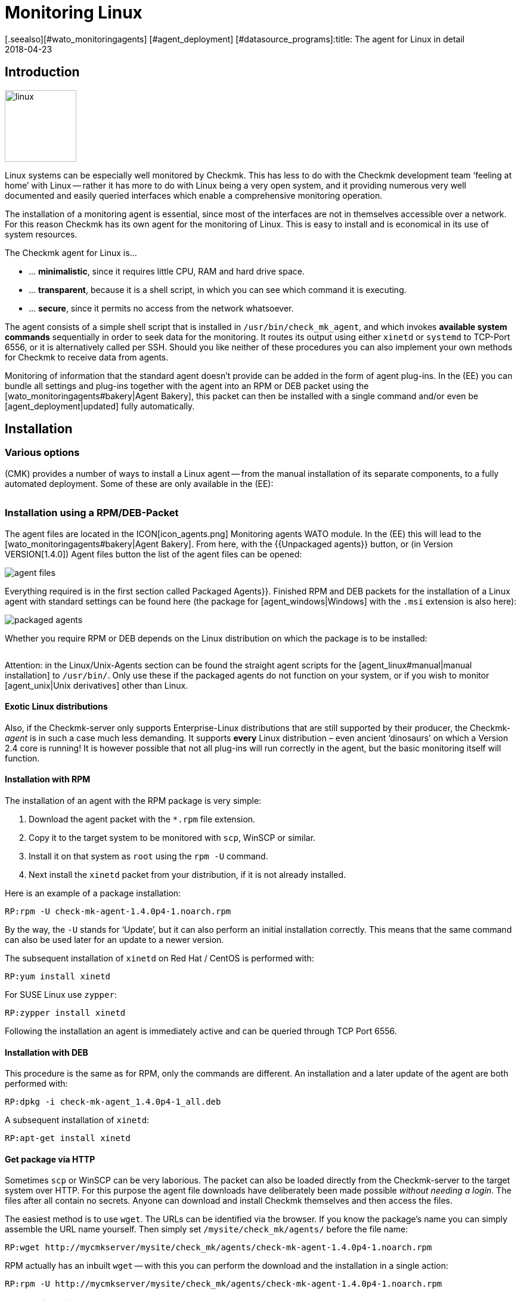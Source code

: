 = Monitoring Linux
:revdate: 2018-04-23
[.seealso][#wato_monitoringagents] [#agent_deployment] [#datasource_programs]:title: The agent for Linux in detail
:description: The Linux Agent is a simple bash script and thus quite transparent. How to use, expand and configure the agent is described here.

== Introduction

image::bilder/linux.png[align=left,width=120]

Linux systems can be especially well monitored by Checkmk. This has less
to do with the Checkmk development team ‘feeling at home’ with Linux --
rather it has more to do with Linux being a very open system, and it
providing numerous very well documented and easily queried interfaces which
enable a comprehensive monitoring operation.

The installation of a monitoring agent is essential, since most of the
interfaces are not in themselves accessible over a network. For this
reason Checkmk has its own agent for the monitoring of Linux. This is easy
to install and is economical in its use of system resources.

The Checkmk agent for Linux is...

* ... *minimalistic*, since it requires little CPU, RAM and hard drive space.
* ... *transparent*, because it is a shell script, in which you can see which command it is executing.
* ... *secure*, since it permits no access from the network whatsoever.

The agent consists of a simple shell script that is installed in
`/usr/bin/check_mk_agent`, and which invokes *available system commands*
sequentially in order to seek data for the monitoring. It routes its output
using either `xinetd` or `systemd` to TCP-Port 6556, or it is
alternatively called per SSH. Should you like neither of these procedures
you can also implement your own methods for Checkmk to receive data from agents.

Monitoring of information that the standard agent doesn’t provide can be added
in the form of agent plug-ins. In the (EE) you can bundle all settings and
plug-ins together with the agent into an RPM or DEB packet using the
[wato_monitoringagents#bakery|Agent Bakery], this packet can then be installed
with a single command and/or even be [agent_deployment|updated] fully automatically.

== Installation

=== Various options

(CMK) provides a number of ways to install a Linux agent -- from the manual
installation of its separate components, to a fully automated deployment.
Some of these are only available in the (EE):

[cols=40,50, options="header"]
|===


|Method
|Description
|CRE
|CEE


|Included as standard RPM/DEB-Packet
|Simple installation of a standard agent with a manual
configuration over configuration files
|X
|X


|RPM/DEB-Packet from the [wato_monitoringagents#bakery|Agent Bakery]
|Configuration via the GUI -- individual configuration of each host is possible
|
|X


|[agent_deployment|automated updates]
|The packet from the agent bakery is initially installed manually or by using a script,
and subsequently from there updated automatically.
|
|X


|Manual installation
|The individual files, without a packet, are copied to the target system and then
`xinetd`, `systemd`, SSH or a user’s own access method are manually installed.
|X
|X

|===

=== Installation using a RPM/DEB-Packet

The agent files are located in the ICON[icon_agents.png]
[.guihints]#Monitoring agents# WATO module. In the (EE) this will lead to the
[wato_monitoringagents#bakery|Agent Bakery]. From here, with the {{Unpackaged agents}}
button, or (in Version VERSION[1.4.0]) [.guihints]#Agent files# button
the list of the agent files can be opened:

image::bilder/agent_files.jpg[]

Everything required is in the first section called [.guihints]#Packaged Agents}}.# 
Finished RPM and DEB packets for the installation of a Linux agent with
standard settings can be found here (the package for [agent_windows|Windows]
with the `.msi` extension is also here):

image::bilder/packaged_agents.png[]


Whether you require RPM or DEB depends on the Linux distribution on which
the package is to be installed:

[cols=10,10, options="header"]
|===



|Packet
|File extension
|For installation on



|RPM
|`.rpm`
|Red Hat Enterprise Linux, Fedora, CentOS, openSUSE, SLES, and derivatives of these



|DEB
|`.deb`
|Debian, Ubuntu, and all other DEB-based distributions

|===


Attention: in the [.guihints]#Linux/Unix-Agents# section can be found the straight agent scripts
for the [agent_linux#manual|manual installation] to `/usr/bin/`.
Only use these if the packaged agents do not function on your system, or if you wish to
monitor [agent_unix|Unix derivatives] other than Linux.

==== Exotic Linux distributions


Also, if the Checkmk-server only supports Enterprise-Linux distributions
that are still supported by their producer, the Checkmk-_agent_ is
in such a case much less demanding. It supports *every* Linux distribution –
even ancient ‘dinosaurs’ on which a Version 2.4 core is running!
It is however possible that not all plug-ins will run correctly in the agent,
but the basic monitoring itself will function.

==== Installation with RPM

The installation of an agent with the RPM package is very simple:


. Download the agent packet with the `*.rpm` file extension.
. Copy it to the target system to be monitored with `scp`, WinSCP or similar.
. Install it on that system as `root` using the `rpm -U` command.
. Next install the `xinetd` packet from your distribution, if it is not already installed.

Here is an example of a package installation:

[source,bash]
----
RP:rpm -U check-mk-agent-1.4.0p4-1.noarch.rpm
----


By the way, the `-U` stands for ‘Update’, but it can also perform an
initial installation correctly. This means that the same command can also be
used later for an update to a newer version.

The subsequent installation of `xinetd` on Red Hat / CentOS is performed with:

[source,bash]
----
RP:yum install xinetd
----

For SUSE Linux use `zypper`:

[source,bash]
----
RP:zypper install xinetd
----


Following the installation an agent is immediately active and can be queried
through TCP Port 6556.


==== Installation with DEB


This procedure is the same as for RPM, only the commands are different.
An installation and a later update of the agent are both performed with:

[source,bash]
----
RP:dpkg -i check-mk-agent_1.4.0p4-1_all.deb
----

A subsequent installation of `xinetd`:

[source,bash]
----
RP:apt-get install xinetd
----

==== Get package via HTTP


Sometimes `scp` or WinSCP can be very laborious. The packet can also be
loaded directly from the Checkmk-server to the target system over HTTP.
For this purpose the agent file downloads have deliberately been made possible
_without needing a login_. The files after all contain no secrets. Anyone can download
and install Checkmk themselves and then access the files.


The easiest method is to use `wget`. The URLs can be identified via the browser.
If you know the package’s name you can simply assemble the URL name yourself.
Then simply set `/mysite/check_mk/agents/` before the file name:

[source,bash]
----
RP:wget http://mycmkserver/mysite/check_mk/agents/check-mk-agent-1.4.0p4-1.noarch.rpm
----


RPM actually has an inbuilt `wget` -- with this you can perform the download and
the installation in a single action:

[source,bash]
----
RP:rpm -U http://mycmkserver/mysite/check_mk/agents/check-mk-agent-1.4.0p4-1.noarch.rpm
----

=== Installation with the Agent-Bakery


[CEE] The (CEE) utilises the [wato_monitoringagents#bakery|Agent-Bakery] via a
WATO-Modul to package individually-customised agents. This process will be
described in the general chapter covering the [wato_monitoringagents|Agents].

Installation of the baked packets is performed exactly as described above.


=== Automatic updates


[CEE] If you use the agent bakery, the agent’s automatic updates can set this up.
This process is described in its [agent_deployment|own article].<br><br>

[#manual]
=== Manual installation


The manual installation of an agent is rarely necessary,
but is not very difficult. As well as the agent files from the site,
you also require the [.guihints]#Linux/Unix agents# selection menu -- here you will find
the [.guihints]#Checkmk Agent for Linux# file:

image::bilder/manual_linux_agents.png[]


Load this file to the target system, and copy it to a directory that is
executable for `root`. `/usr/local/bin/` is very well suited
for this, since it is found in the search path and has been conceived for the
user’s own extensions. Here you can also work directly with `wget`:

[source,bash]
----
RP:cd /usr/local/bin
RP:wget http://mycmkserver/mysite/check_mk/agents/check_mk_agent.linux
RP:mv check_mk_agent.linux check_mk_agent
RP:chmod 755 check_mk_agent
----


Please don’t forget the last two commands -- these remove the `.linux`
file extension and make the file executable. If everything has been done
correctly the agent should now simply be an executable command which will generate its usual output. 
This also works if you are not in `/usr/local/bin`. 
The `|&nbsp;head` truncates everything after the 11th line:

[source,bash]
----
RP:check_mk_agent | head
<<<check_mk>>>
Version: 1.2.8p16
AgentOS: linux
Hostname: mycmkserver
AgentDirectory: /etc/check_mk
DataDirectory: /var/lib/check_mk_agent
SpoolDirectory: /var/lib/check_mk_agent/spool
PluginsDirectory: /usr/lib/check_mk_agent/plugins
LocalDirectory: /usr/lib/check_mk_agent/local
<<<df>>>
----


In the case of a very old distribution which does not recognise the `timeout`
command, load the small program `waitmax` from the agent page and install
it likewise in `/usr/local/bin`. Both `timeout` and `waitmax` perform
the same function -- they force a timeout when executing a program:

[source,bash]
----
RP:timeout --help
Usage: timeout [OPTION] DURATION COMMAND [ARG]...
  or:  timeout [OPTION]
  Start COMMAND, and kill it if still running after DURATION.
----


Waitmax was developed as a Checkmk component at a time when `timeout`
was not widely used. It has almost the same call syntax:

[source,bash]
----
RP:waitmax --help
age: waitmax [-s SIGNUM] MAXTIME PROGRAM [ARGS...]

Execute PROGRAM as a subprocess. If PROGRAM does not exit before MAXTIME
seconds, it will be killed with SIGTERM or an alternative signal.

   -s, --signal SIGNUM   kill with SIGNUM on timeout
   -h, --help            this help
   -V, --version         show version an exit
----


Should you wish to configure or extend the agent, you will need to create
the required directories yourself. The location for the three required
directories is hard coded in variables that begin with `MK_`,
and which will also be provided to the plug-ins over the environment:

[source,bash]
----
RP:grep 'export MK_' check_mk_agent
export MK_LIBDIR="/usr/lib/check_mk_agent"
export MK_CONFDIR="/etc/check_mk"
export MK_VARDIR="/var/lib/check_mk_agent"
----

These three directories should be created (with the standard permissions
755):

[source,bash]
----
RP:mkdir /usr/lib/check_mk_agent /etc/check_mk /var/lib/check_mk_agent
----


Should you want to change the file path, simply edit it in
`/usr/local/bin/check_mk_agent`.


If you fundamentally want to call up the agents over SSH, a configuration for
the `xinetd` is required, you just additionally need the SSH-configuration.
How that is achieved will be described [agent_linux#ssh|below].


The configuration per `xinetd` enables an access of the agent data
via TCP Port 6556, and is the standard method in local networks.
Install the `xinetd` package for this, and create the following file:

./etc/xinetd.d/check_mk_agent

----service check_mk
{
        type           = UNLISTED
        port           = 6556
        socket_type    = stream
        protocol       = tcp
        wait           = no
        user           = root
        server         = /usr/local/bin/check_mk_agent
        only_from      = 10.118.14.5 10.118.14.37
        disable        = no
}
----


Here enter the IP-Address of your Checkmk-server that will be permitted to access
the agent under `only_from`.
Then only an activation is required and the agent will be ready:

[source,bash]
----
RP:/etc/init.d/xinetd reload
----

If you’re using systemd, you should execute the following command instead:

[source,bash]
----
RP:systemctl reload xinetd.service
----

== Testing, and error diagnosis


Once the agent has been installed, the obvious question will surely be how
to test whether everything has been done correctly. All of the possibilities
that are available from the Checkmk-server are
[wato_monitoringagents#diagnostics|described] in the general chapter
on the agents. There are of course further diagnostic possibilities when one
is directly logged into the target system itself.


Since the ‘agent’ is basically nothing more than a simple program that obtains
data from your system and outputs it as loosely-formated text, you can also
invoke it as a program, and in fact do so quite easily:

[source,bash]
----
RP:check_mk_agent
<<<check_mk>>>
Version: 1.2.8p16
AgentOS: linux
Hostname: myhost123
AgentDirectory: /etc/check_mk
DataDirectory: /var/lib/check_mk_agent
SpoolDirectory: /var/lib/check_mk_agent/spool
PluginsDirectory: /usr/lib/check_mk_agent/plugins
LocalDirectory: /usr/lib/check_mk_agent/local
<<<df>>>
udev              devtmpfs     8155492         4   8155488       1% /dev
tmpfs             tmpfs        1634036      1204   1632832       1% /run
/dev/sda5         ext4       226298268 176973752  37806104      83% /
none              tmpfs              4         0         4       0% /sys/fs/cgroup
----


Because the output can be rather long, `less` can also be very practical
here (you can quit it with the 'Q'-key):

[source,bash]
----
RP:check_mk_agent | less
----


This output does not of course prove whether the agent is also accessible over
the network. But in this way it can be tested whether all of the desired data
is present in the output.


Incidentally -- it is not essential to be `root` to be able to invoke
the agent, however it is possible that the output could be missing some information
which requires `root`-permissions to obtain
(e.g., multipath information and the output from `ethtool`).

==== Debug mode


So that possible erroneus outputs from defective plug-ins or commands do not
‘corrupt’ the real production data, as a matter of principle the agent suppresses
the standard error channel. If one is looking for a specific problem this can be
reactivated by invoking the agent with a special debug mode. This is done
with the `-d` option.
In so doing all of the shell commands which the agent executes will be output.


So that you can work with `less` here, the standard output and error
channels must be combined with `2>&1`:

[source,bash]
----
RP:check_mk_agent -d 2>&1 | less
----

[#mrpe]
== Integration of classic check plug-ins

=== Executing plug-ins over MRPE


If you have migrated your monitoring from a Nagios-based solution to Checkmk,
it cannot be ruled out that you have existing check plug-ins of a standard form
for which no counterpart in Checkmk (yet) exists. In most cases these will be
self-written plug-ins in Perl or Shell.


The Checkmk-agent offers a simple mechanism that enables such plug-ins still
to be used: _MK’s Remote Plugin Executor_ or _MRPE_ for short.
The name is intentionally an analogy to _NRPE_ in Nagios, for which it
performs the same function.


The MRPE is integral in agents and is configured with a simple text file
which you yourself can save in `/etc/check_mk/mrpe.cfg`.
In this file enter one plug-in call per line -- together with the name that
(CMK) should use for the service that is to be automatically created.
Here is an example:

./etc/check_mk/mrpe.cfg

----Foo_Application /usr/local/bin/check_foo -w 60 -c 80
Bar_Extender /usr/local/bin/check_bar -s -X -w 4:5
----


If the agent is allowed to run locally, for each plug-in a new section will be
found with the title `&lt;&lt;&lt;mrpe&gt;&gt;&gt;`, containing the name,
exit code and output from the the plug-in. This can be verified with the
following practical `grep`-command:

[source,bash]
----
RP:check_mk_agent | grep -A1 '^...mrpe'
<<<mrpe>>>
(check_foo) Foo_Application 0 OK - Foo server up and running
<<<mrpe>>>
(check_bar) Bar_Extender 1 WARN - Bar extender overload 6.012|bar_load=6.012
----


The `0` or `2` in the output stand for the plug-in’s exit codes
and conform to the standard pattern: `0` = (OK), `1` =
(WARN), `2` = (CRIT) and `3` = (UNKNOWN).


The rest will be taken care of by Checkmk automatically. Once a service discovery
has been performed for the host, the two new services will be shown as
[wato_services#available|available]. It will look like this (here in the new
display format in version VERSION[1.4.0]):

image::bilder/mrpe_services.png[]


Incidentally: due to the file’s syntax the name is not permitted to contain blank characters.
With the help of the same syntax as used in URLs, a space can be replaced by
`%20` (the ASCII-Code 32 for ‘space’ is Hexadecimal 20):

./etc/check_mk/mrpe.cfg

----Foo<b class=hilite>%20*Application /usr/local/bin/check_foo -w 60 -c 80
Bar<b class=hilite>%20*Extender /usr/local/bin/check_bar -s -X -w 4:5
----


[#async_plugins]
=== Asynchronous execution


Please note that all plug-ins running in `mrpe.cfg` will be executed
synchronously and sequentially.
The plug-ins should thus not have overly long runtimes. If a plug-in hangs,
all following plug-ins will be delayed. This could lead to the agent’s complete
retrievals under Checkmk entering a timeout, meaning that the host can no longer
be reliably monitored.


If you really require longer running plug-ins, these should be converted to
asynchronous processing, thus avoiding the problem described above.
For this, define a time frame in seconds for which a calculated result will be
valid -- for example, `300` for five minutes.
To achieve this, set the expression `(interval=300)` following the service
name in `mrpe.cfg`:

./etc/check_mk/mrpe.cfg

----Foo_Application <b class=hilite>(interval=300)* /usr/local/bin/check_foo -w 60 -c 80
Bar_Extender /usr/local/bin/check_bar -s -X -w 4:5
----

This will have a number of effects:


* The plug-in will be executed in a background process and will no longer hinder the agent’s processing.
* Because the agent no longer waits for the execution, the result will be delivered until the _next_ call of the agent.
* The plug-in will not be run before the defined 300 seconds have elapsed. Until that time the old result will be recycled.


With this method tests that require very long processing times,
as well as longer intervals, can also be run without needing to make changes to
the configuration on the Checkmk-server.


=== MRPE with the Agent Bakery


[CEE] Proud owners of the (EE) can also configure MRPE with the
[wato_monitoringagents#bakery|Agent Bakery]. The rule set
[.guihints]#Monitoring Agents => GenericOptions => ExecuteMRPE Checks# is responsible for this.
There you can configure the same things as described above.
The appropriate `mrpe.cfg` file will then be automatically generated by the bakery.

image::bilder/mrpe_bakery.png[]

==== Baking the plug-ins


Likewise the Check plug-ins themselves can be delivered with the package.
With these the agent will be complete and will require no manual installation
of additional files. This is all performed as follows:


. Create the directory `local/share/check_mk/agents/custom` on the Checkmk-server
. Create a subdirectory, e.g. `my_mrpe_plugins` in the above directory
. Then create the subdirectory `bin` in this
. Copy your plug-ins to this directory
. Create a rule in [.guihints]#Monitoring Agents => GenericOptions => Deploycustom files with agent}}.# 
. Select `my_mrpe_plugins`, save and bake it!


The Check plug-ins will be installed in your agent’s standard-`bin`-directory.
By default this is `/usr/bin`. Then when configuring the MRPE-checks,
`/usr/bin/check_foo` will be required instead of `/usr/local/bin/check_foo`.


[#plugins]
== Extending agents with plug-ins

=== What are plug-ins?


The standard agent `/usr/bin/check_mk_agent` contains a whole series of
sections which provide monitoring data for various checks which will then be
found automatically by a service discovery. These include all of an operating
system’s important monitorings.


Additionally, there is also the possibility of augmenting an agent with plug-ins.
These are small scripts or programs which are invoked by an agent to include
further sections with additional monitoring data. The Checkmk-Project delivers
a whole series of such plug-ins, which -- when correctly installed and configured --
via a service discovery can provide new checks automatically.


Why are these plug-ins not simply built into the standard agent?
For each plug-in one of the following reasons prevents such an integration:


* The plug-in is coded in a programming language other than Shell and thus cannot implemented inline (example: `mk_logwatch`).
* The plug-in in any case requires a configuration without which it will not function (example: `mk_oracle`).
* The plug-in is so specialised that most users will not require it (example: `plesk_domains`).


[#manualplugins]
=== Manual installation of plug-ins


The plug-ins for Linux and UNIX included with the project are all located on the
(CMK)-server in `local/share/check_mk/agents/plugins`.
Additionally, these are available via the download page for the agents in WATO (as
described at the beginning of this article) in the [.guihints]#Linux/Unix Agents - Plugins# menu box:

image::bilder/agent_plugins.png[]


For all of our standard agent plug-ins there are also the matching check plug-ins
which can evaluate the data and create services from these. They are ready to use
and do not require an extra installation.


Before installing a plug-in in an agent, please have a look at its associated file.
Important tips for the correct use of the plug-in can often be found there.


The actual installation is then simple: simply save the file to
`/usr/lib/check_mk_agent/plugins`.
When doing this ensure that the file is _executable_.
If not, use a `chmod 755`, otherwise the agent will not run the plug-in.
Especially if the files are not transferred over `scp`, rather via HTTP
from the download page, the execution permissions will be lost!


Once a plug-in is executable and in the correct directory, it will be invoked
by the agent and a new section will be generated in the agent’s output.
This section usually has the same name as the plug-in. Complex plug-ins (e.g.,
`mk_oracle`) in fact create a whole series of sections.

In older versions of the Checkmk agent the plug-in directory can be in another
location.
If case of uncertainty, or you don’t know if this applies in your setup, the directory can be identified with the following:

[#install_plugin]
[source,bash]
----
RP:grep MK_LIBDIR= /usr/bin/check_mk_agent
export MK_LIBDIR="/usr/lib/check_mk_agent"
----

[#pluginconfig]
=== Configuration of plug-ins


Some plug-ins require a configuration file in `/etc/check_mk/` to be able
to function. With others a configuration is optional and allows special features or
customisation. Others simply work as is. There are various sources of relevant information:


* The documentation for the matching check plug-ins in the [.guihints]#Check plugins# WATO-module
* Comments in the plug-in itself (often very helpful!)
* A relevant article in this handbuch (e.g., on the monitoring of [monitoring_oracle|Oracle])


=== Asynchronous execution


Plug-ins can process asynchronously in the same way as with MRPE.
This is very useful if the plug-ins have a very long runtime,
and the acquired status data in any case does not need to be refreshed every minute.


An asynchronous execution is not configured with a file. Instead, create a subdirectory
in `plugins` whose name is a numeric, representing a count in seconds. Plug-ins in this
directory will not only be executed asynchronously, at the same time by specifying the second
count a minimum waiting time is also specified before the plug-in can be run again.
If the agent is again called before the specified time has elapsed, it will use
cached data from the last run of the plug-in. In this way an interval longer than
the typical one minute can in effect be configured for the plug-in.


The following example shows how by specifying a 5 minute interval the >my_foo_plugin` 
plug-in can be changed from synchronous to asynchronous execution:

[source,bash]
----
RP:cd /usr/lib/check_mk_agent/plugins
RP:mkdir 300
RP:mv my_foo_plugin 300
----


Please note that a few plug-ins are set up internally to execute
asynchronously by default. Among these is `mk_oracle`.
Always install such plug-ins directly in `/usr/lib/check_mk_agent/plugins`!


=== Installing plug-ins using the bakery


Plug-ins included with Checkmk can be configured using the
[wato_monitoringagents#bakery|Agent Bakery]. This not only takes care of the installation
of the plug-ins themselves, but also for the correct generation of the configuration file
should one be required.


Each plug-in is configured with an agent rule. The appropriate rule set can be
found in [.guihints]#Monitoring agentes => Agentplugins}}:# 

image::bilder/baked_plugins.png[]


=== Manual execution of plug-ins


Since agent plug-ins are executable programs, for testing and diagnosis
they can be manually started. There are however plug-ins which require specific
environment variables to be set by agents -- so that they can find their
configuration file, for example. Set these variables manually before execution:

[source,bash]
----
RP:export MK_LIBDIR=/usr/lib/check_mk_agent
RP:export MK_CONFDIR=/etc/check_mk
RP:export MK_VARDIR=/var/lib/check_mk_agent
RP:/usr/lib/check_mk_agent/plugins/mk_foobar
<<<foobar>>>
FOO BAR BLA BLUBB 17 47 11
----


Some plug-ins have special invocation options for debugging. Just have a look in the plug-in!

[#security]
== Security

=== Considerations


Nowadays everything must be _safe_ -- and of course monitoring is no exception.
Because the monitoring agent is installed on every server being monitored,
a security problem here can have serious consequences.


For this reason emphasis is placed on security in the design of Checkmk,
and from the earliest days of Checkmk security has been an unshakeable principle:
_An agent reads no data from the network -- full stop._ Consequently it is
quite impossible that an attacker could sneak any type of command or script
element over the monitoring port 6556.


This alone provides such a high level of security that most users do without
additional measures _in the LAN_.
If the system being monitored is only accessible over an insecure internet connection,
then of course quite different precedures are necessary, and an encryption
with SSH would certainly be the ideal first choice.


From Version VERSION[1.4.0] the Checkmk-agent additionally includes an
_inbuilt encryption_, which represents a good comprise between security and
complexity.
In the following section we will show all of the options for protection in detail.


=== Restricting of access over IP-addresses


Even if an attacker is unable to execute commands, the monitoring data could
be useful to it as among other info, the data includes a list of all processes
running on the system. Is is therefore best that the data is accessible to nobody.


==== Xinetd


If the Checkmk-agents are as usual enabled over the `xinetd`, it is very
simple and effective to restrict the access to specific IP-addresses -- to those
of the monitoring server of course. This is easily done, and was in fact
to be seen in the example above:

./etc/xinetd.d/check_mk_agent

----service check_mk
{
        type           = UNLISTED
        port           = 6556
        socket_type    = stream
        protocol       = tcp
        wait           = no
        user           = root
        server         = /usr/bin/check_mk_agent
        only_from      = <b class=hilite>10.118.14.5 10.118.14.37*
        disable        = no
}
----


Agent Bakery users can configure the permitted IP-addresses using the WATO rule set
[.guihints]#Monitoring agents => Rules => Genericoptions => Restrictagent access via IP address}}.# 


An attacker can of course easily falsify their IP-address and thus make a connection
to an agent -- but it is very unlikely that it will receive an answer since this goes
to the genuine monitoring server. Or it really does receive an answer, but the
(CMK)-server looks down the pipe and will very quickly record an error.


==== Systemd


Since Systemd is now the new toy that everyone uses, Linux distributors are
working hard to retire the good old Xinetd. The prepackaged Linux-Agent (not
one from the Bakery!) already installs itself with Systemd instruments,
if the target system is based on Systemd and _no_ Xinetd is available.


Systemd however cannot perform such simple tasks as `only_from`.
One will be bluntly referred to `iptables`.
Should your agent thus, without Xinetd, be invoked purely with Systemd,
there is unfortunately no simpler possibility for restricting the IP-addresses,
other than using a firewall configuration.


If you are not yet one of the Systemd evangelists, there is however a simple
alternative: Even in Systemd-based systems it is (still) possible to use Xinetd.
This can be run as a service under Systemd -- and again the method with
`only_from` as described above also works. To this end install
the `xinetd` packet, and then _reinstall_ the Checkmk-agent -- this
should then find and preferentially install Xinetd.


[#ssh]
=== Invoking over SSH


The ultimate security for invoking a Checkmk-agent is offered by invoking it
via Secure Shell -- in Linux in the form of an implementation of >OpenSSH_.
This method is advisable for:


* The monitoring of Linux servers that are only accessible over the internet.
* The monitoring of computers in a DMZ.
* Similar situations in which a TCP-connection from the Checkmk-Server to the agent is at all possible.

The setting-up is performed in the following steps:


. Create an SSH-key pair especially for this purpose.
. Enable an access to the agent on the target system using these keys.
. Disconnect the access over Xinetd.
. Configure the Checkmk server to use SSH instead of the TCP connection on port 6556.


And now the above procedure, step-by-step with all necessary details:


==== Creating SSH-key pairs


SSH works with a ‘Public-Key-Authorization’. For this purpose first create
a pair of complementary keys -- one of which is public, and the other private.
This is performed by an instance user with `ssh-keygen -t ed25519`:

[source,bash]
----
OM:ssh-keygen -t ed25519
Generating public/private ed25519 key pair.
Enter file in which to save the key (/omd/sites/mysite/.ssh/id_ed25519):
Enter passphrase (empty for no passphrase):
Enter same passphrase again:
Your identification has been saved in /omd/sites/mysite/.ssh/id_ed25519.
Your public key has been saved in /omd/sites/mysite/.ssh/id_ed25519.pub.
The key fingerprint is:
cc:87:34:d2:ed:87:ed:f7:1b:ec:58:1f:7c:23:00:e2 mysite@mycmkserver
The key's randomart image is:
+--[ED25519  256--+
|                 |
|       . .       |
|      ..+..      |
|      .=.+.o     |
|       ES +.o    |
|         . o. o  |
|            ...B.|
|             .=.*|
|             . o+|
+-----------------+
----


Important: *do not* enter a passphrase here! Encrypting the file with
the secret key will not achieve anything, because you won’t want to have to
enter the passphrase every time you start the Checkmk-server...

This will result in two files in the `.ssh` directory:

[source,bash]
----
OM:ll .ssh
total 8
-rw------- 1 mysite mysite 1679 Feb 16 14:18 id_ed25519
-rw-r--r-- 1 mysite mysite  398 Feb 16 14:18 id_ed25519.pub
----


The private key is called `id_ed25519`, and is only readable for the instance
user (`-rw-------`) and that is what we want!
The public key `id_ed25519.pub` will look something like this:

[source,bash]
----
OM:cat .ssh/id_ed25519.pub
ssh-ed25519 AAAAC3NzaC1lZDI1NTE5AAAAIGb6AaqRPlbEmDnBkeIW3Q6Emb5lr2QEbWEQLmA5pb48 mysite@mycmkserver
----


==== Enabling access over SSH


The next step must be carried out on every Linux server that is to be
monitored over SSH. Log in to the server as `root`, and -- if it
does not already exist -- create the subdirectory `.ssh` in
the (`/root`) home directory:

[source,bash]
----
RP:mkdir /root/.ssh
----


The permissions for this directory *must be* `700`, so that it
will be recognised by SSH. If you have created the directory yourself,
you will also require:

[source,bash]
----
RP:chmod 700 /root/.ssh
----


Now open the `authorized_keys` file with the (console-based) text
editor of your choice. If the file does not already exist, it will be
generated automatically by the editor:

[source,bash]
----
RP:vim /root/.ssh/authorized_keys
----


Now copy the content of the public keys into this file. This can be done,
for example, with the mouse and copy & paste. Be precise! Every blank character
is valid. Be careful to *never* have *two* blank characters 
together, -- AND, all of this is a *single line*!
If the file already exists, simply add this as a new line at the end of the file.


==== Restricting access to agent execution


Now for something very important! The SSH-key should be used _exclusively_
for executing the agent. SSH offers such a function under the name
[.guihints]#Command restriction}}.# For this, set the text `command="/usr/bin/check_mk_agent"`
at the beginning of the line which has just been created -- separated from
the rest with *one* blank character. The result will look like this:

./root/.ssh/authorized_keys

----command="/usr/bin/check_mk_agent" ssh-ed25519 AAAAC3NzaC1lZDI1NTE5AAAAIGb6AaqRPlbEmDnBkeIW3Q6Emb5lr2QEbWEQLmA5pb48 mysite@mycmkserver
----


Save the changed file, and check the permissions -- they *must* be set to `600`:

[source,bash]
----
RP:chmod 600 /root/.ssh/authorized_keys
RP:ll /root/.ssh/authorized_keys
<b class=hilite>-rw-------* 1 root root 1304 Feb 16 14:36 authorized_keys
----


Now an access via SSH to the agent from the monitoring server should be possible.
This can be checked with:

[source,bash]
----
OM:ssh root@myhost123
The authenticity of host 'localhost (127.0.0.1)' can't be established.
ECDSA key fingerprint is 55:34:f9:dd:2b:db:a7:fc:5d:4c:9d:37:28:f7:69:62.
Are you sure you want to continue connecting (yes/no)? *yes*
<<<check_mk>>>
Version: 1.4.0p3
AgentOS: linux
Hostname: myhost123
AgentDirectory: /etc/check_mk
DataDirectory: /var/lib/check_mk_agent
SpoolDirectory: /var/lib/check_mk_agent/spool
PluginsDirectory: /usr/lib/check_mk_agent/plugins
LocalDirectory: /usr/lib/check_mk_agent/local
<<<df>>>
----


By the way, the request for the [.guihints]#key fingerprint# is received
only with the initial use. Should this not function, check the following:


* Is the SSH-server actually installed on the target system?
* Do the specified files and directories have the correct permissions?
* Has the syntax in `authorized_keys` been coded correctly?
* Has the correct public key been entered?
* Have you logged in as the correct user (`root@...`)?
* Have you thought of the `command="...."`?


==== Disconnecting access over Xinetd


The implementation of SSH is not much use if the access over Port 6556
remains possible as before.
To close the port, set Checkmk’s Xinetd-service to `disabled`.
Do _not_ delete the complete configuration file, as this will then
reappear with the next agent update anyway!

Disabling is performed in `/etc/xinetd.d/check_mk_agent`:

./etc/xinetd.d/check_mk_agent

----service check_mk
{
        type           = UNLISTED
        port           = 6556
        socket_type    = stream
        protocol       = tcp
        wait           = no
        user           = root
        server         = /usr/bin/check_mk_agent
        disable        = <b class=hilite>yes*
}
----

Following the restart of Xinetd, do not forget:

[source,bash]
----
RP:/etc/init.d/xinetd restart
----


A deinstallation of Xinetd is of course also possible -- but with the next
update of the Checkmk-agent it will reactivate itself in any case over Systemd!


Under no circumstances forget to test the setup at the end of this precedure.
A connection to Port 6556 should no longer be possible:

[source,bash]
----
OM:telnet myhost123 6556
Trying 10.118.15.23...
telnet: Unable to connect to remote host: Connection refused
----


==== Migrating Checkmk’s access to SSH


The target system is now ready. Now only the configuration of Checkmk itself
needs to be done. This is performed via the 
{{Datasource programs|Individual program call instead of agent access}} [wato_rules|rule set].
Create a rule here for the affected hosts, and enter the command `ssh -T
-oStrictHostKeyChecking=no root@&lt;IP&gt;`:

image::bilder/datasource_program_ssh.png[]


After saving and an [.guihints]#Activate changes# everything should function as intended!
For diagnostic purposes the commands `cmk -D` and `cmk -d` are well
suited, as explained in the [cmk_commandline#utilities|article on the command line].


Details concerning the ‘Datasource programs’ can be viewed in
its [datasource_programs|own article].


==== Multiple SSH-keys


It is also possible to work with more than one SSH-key. Save the keys to any chosen
directory. With ‘Datasource program’ the data path to the appropriate private key
must include the _-i_ option. Ideally, use `$OMD_ROOT` as the substitute
for the path to the instance directory (`/omd/sites/mysite`).
The configuration will then also be runable in an instance with a different name:

image::bilder/datasource_program_ssh_mykey.png[]


Different host groups can use different SSH-keys, if multiple different rules are
used in [.guihints]#Datasource programs}}.# 


[#encryption]
=== Inbuilt encryption


From Checkmk Version VERSION[1.4.0], Linux -- and also the
Windows Agent -- can encrypt its own data without additional tools.
Strictly speaking, this is no substitute for an access control. But since an
attacker cannot send commands, and can’t work with encrypted output data,
as a solution this is nearly as effective.


The complexity with the use of encryption and the additional CPU-load incurred
are both less than with the SSH method as described above, the method which we
nevertheless still recommend when transferring data over the internet.


The encryption of course requires a suitable configuration, both on the server
and in the agents.
This can be created manually ((RE)) or with the Agent Bakery ((EE)).


==== Installation without the Bakery


Even without the Agent Bakery the first step is still performed in WATO:
by creating a [.guihints]#Host & Service Parameters => Accessto agents => Encryption# rule in the rule set.
The rule should apply to all hosts for which an encryption will be implemented.
SNMP-hosts ignore this setting, so it is not necessary to explicitly exclude them.

image::bilder/encrypt_agent.png[]


Important is the [.guihints]#Encryption for agent# setting. As long as the rule retains
the default [.guihints]#Disable}},# everything naturally remains as in the old setup.
The choice is thus between:


* [.guihints]#Enable}}:# Encryption is active, but data from unencrypted agents will continue to be accepted.
* [.guihints]#Enforce}}:# Encryption is active, and only encrypted data will be accepted.


It makes sense to begin with [.guihints]#Enable# initially. Once you are satisfied that
all agents have been converted to encryption, switch over to [.guihints]#Enforce}},# 
in order to identify hosts which still send data as clear text.


The encryption makes use of a shared password which must be stored on both the
(CMK)-Server and on the agent as a simple text (‘Shared secret’),
and which will be entered here. Choose a random password and have it ready for
the second step -- the configuration of the agent.

Create the file `/etc/check_mk/encryption.cfg` with the following contents on the agent:

./etc/check_mk/encryption.cfg

----ENCRYPTED=yes
PASSPHRASE='XEwks9fm'
----


Of course use your own password in `PASSPHRASE`. This file should definitely
be secured against reading by other users:

[source,bash]
----
RP:chmod 600 /etc/check_mk/encryption.cfg
----


Now the following tests can be made (for information on these, see the
[cmk_commandline|article on Checkmk’s command line]):


* An invocation of `check_mk_agent` on the target system should produce a nonsense jumble of characters.
* A `telnet myhost123 6556` from the Checkmk-server should produce the same jumble.
* A `cmk -d myshost123` on the Checkmk-server should show the normal clear text.


==== Implementing with the Bakery


[CEE] The implementation of the encryption with the agent bakery is very simple.
By creating the rules as just described, one is basically finished. Now only new
agents need to be baked and distributed. The file `/etc/check_mk/encryption.cfg`
will be automatically generated and added to the agent package.


[#snmp]
== Monitoring Linux over SNMP


Since an easily-installed SNMP-Agenten is available for Linux, the question arises
whether it is possible or even desirable to monitor Linux over SNMP?
The answer is quite simple: possible yes, sensible no. Why is this so?


* The monitoring data from the SNMP-agents is very limited, so that in any case Checkmk-agents are required for a halfway adequate monitoring.
* The SNMP-agent delivers no useful data that isn’t already provided by the Checkmk-Agent.
* The SNMP-agent is more time-consuming to install.
* Last but not least, the SNMP protocol consumes far more CPU and network resources than a normal Checkmk monitoring.


There are however a few situations in which monitoring per SNMP *in addition to*
the normal agents can be sensible. Such a case would be when either a user's software,
or a hardware monitoring tool supplied by the server’s manufacturer only delivers data via SNMP.


For such a situation, at the host’s characteristics in the [.guihints]#Host tags# submenu in WATO,
set the [.guihints]#Agent type# to [.guihints]#Dual: Checkmk Agent + SNMP}}.# 
Services that are accessible over SNMP as well as per Checkmk-agent
(e.g. CPU-load, file systems, network cards) will be automatically retrieved by
(CMK)-agent and not over SNMP.
In this way a duplicated data transfer will be automatically prevented.


== Hardware monitoring

=== Fundamentals


To be as comprehensive as possible the monitoring of a Linux-server must of
course include the hardware. This is achieved in part directly with the Checkmk-agents,
and partly also using special [agent_linux#plugins|plug-ins].
Additionally, there are also cases in which monitoring can be implemented per SNMP,
or even over a separate management board.


=== Monitoring the SMART-values


Modern hard drives almost always use S.M.A.R.T. (Self-Monitoring,
Analysis and Reporting Technology). This system continuously logs data on the condition
of the HDD or SSD, and with the `smart` plug-in Checkmk can retrieve
these values and evaluate the most important of them. In order that the plug-in
functions after an installation, the following preconditions must be met:


* The `smartmontools` packet must be installed. This can be installed on all modern distributions with the appropriate packet manager.
* If the drives are connected via a RAID-controller and this allows access to the SMART-values, the appropriate tool must also be installed. `tw_cli` (3ware) and `megacli` (LSI) are supported.

If these prerequisites have been satisfied, and the plug-in has been installed,
the data will be automatically read and appended to the agent’s output.
In Checkmk the [wato_services#available|new services] can then also be activated directly:

image::bilder/agent_linux_smart.png[]

=== Monitoring with the help of IPMI


IPMI (Intelligent Platform Management Interface) is an interface for hardware
management which, among other functions, enables the monitoring of hardware.
(CMK) uses freeipmi for this, in order to access the hardware directly
and without a network. It is installed from the package source and is ready for
immediate use, so that the data will be transmitted at the next polling by Checkmk.


If `freeipmi` is not available, or there are other grounds preventing an
installation, `ipmitool` can also be used. This is often already present
on a system and must only served by an IPMI hardware driver -- which can be provided
by the `openipmi` package, for example.
Likewise, nothing more needs to be done here subsequently. The data will be
recorded by Checkmk automatically.


For error diagnosis the tools can also be executed manually in a host shell.
If the `freeipmi` packet has been installed it can be used to control the function:

[source,bash]
----
RP:ipmi-sensors Temperature
32 Temperature_Ambient 20.00_C_(1.00/42.00) [OK]
96 Temperature_Systemboard 23.00_C_(1.00/65.00) [OK]
160 Temperature_CPU_1 31.00_C_(1.00/90.00) [OK]
224 Temperature_CPU_2 NA(1.00/78.00) [Unknown]
288 Temperature_DIMM-1A 54.00_C_(NA/115.00) [OK]
352 Temperature_DIMM-1B 56.00_C_(NA/115.00) [OK]
416 Temperature_DIMM-2A NA(NA/115.00) [Unknown]
480 Temperature_DIMM-2B NA(NA/115.00) [Unknown]
----


Once `ipmitool` has been installed the data output can be checked
with the following command:

[source,bash]
----
RP:ipmitool sensor list
UID_Light 0.000 unspecified ok na na 0.000 na na na
Int._Health_LED 0.000 unspecified ok na na 0.000 na na na
Ext._Health_LED 0.000 unspecified ok na na 0.000 na na na
Power_Supply_1 0.000 unspecified nc na na 0.000 na na na
Fan_Block_1 34.888 unspecified nc na na 75.264 na na na
Fan_Block_2 29.792 unspecified nc na na 75.264 na na na
Temp_1 39.000 degrees_C ok na na -64.000 na na na
Temp_2 16.000 degrees_C ok na na -64.000 na na na
Power_Meter 180.000 Watts cr na na 384.00
----

=== Manufacturer-specific Tools


Many server producers offer their own tools for recording hardware
information and delivering this via [agent_linux#snmp|SNMP].
The following prerequisites apply to be able to retrieve this data and
provide it to Checkmk:


* An SNMP-server has been installed on the Linux host.
* The manufacturer's tool has been installed -- e.g., Dell’s _OpenManage_ or Supermicros _SuperDoctor_.
* The host has been configured in Checkmk for an additional monitoring per [agent_linux#snmp|SNMP], with [.guihints]#Agent type# set to [.guihints]#Dual: Check_MK Agent + SNMP}}.# 


The new services for hardware monitoring thereby supported will then be
automatically recognised. No further plug-ins will be required.

=== Supplementary monitoring over the Management Board


From Version VERSION[1.4.0] a management board can be configured for every
host and additional data collected per SNMP. The services thereby recognised will
likewise be assigned to the host.


Setting up a management board is very easy. In the host’s attributes, just enter
the protocol, the IP-address and the access data for SNMP, and save the new settings:

image::bilder/agent_linux_mgmtboard.png[]


With a service discovery the newly-discovered services will then be activated as usual.

== Files and directories

=== Data paths on the monitored host

[cols=45, options="header"]
|===


|Path
|Function


|`/usr/bin/check_mk_agent`
|Installation location of the (CMK) agent on the target system.


|`/usr/lib/check_mk_agent`
|The home directory for agent extensions


|`/usr/lib/check_mk_agent/plugins`
|Plug-ins which extend the agent for collecting supplementary monitoring data. Plug-ins can be written in any available
programming language.


|`/usr/lib/check_mk_agent/local`
|The user's own [localchecks|‘local checks’].


|`/var/lib/check_mk_agent`
|Data location of the (CMK) agent on the target system.


|`/var/lib/check_mk_agent/cache`
|Location of cached data from particular sections. These will be attached to the agent as long as the cache data is valid.


|`/var/lib/check_mk_agent/job`
|Location of job data. These files will be added to the output on every agent execution.


|`/var/lib/check_mk_agent/spool`
|Contains data created by e.g., cron jobs, and that includes its own section. These are also appended to the agent output.


|`/etc/check_mk`
|Location of configuration files for the agents.


|`/etc/check_mk/mrpe.cfg`
|Configuration file for [agent_linux#mrpe|MRPE] -- for the execution of
standard, Nagios-compatible check plug-ins.


|`/etc/check_mk/encryption.cfg`
|Configuration for the [agent_linux#encryption|encryption] of the agent data.


|`/etc/xinetd.d/check_mk_agent`
|Configuration for the `xinetd`, which connects the agent’s output to
TCP-Port 6556.

|===


=== Data paths on the Checkmk server

[cols=45, options="header"]
|===



|Path
|Function



|`local/share/check_mk/agents/custom`
|The home directory for own files which are to be delivered with baked agents.

|===
